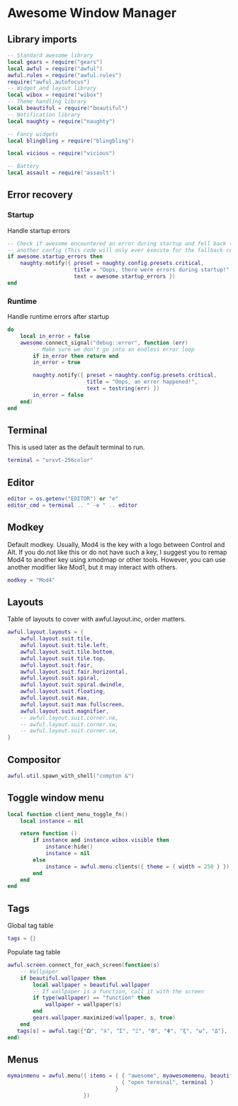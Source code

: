 * Awesome Window Manager
** Library imports

   #+BEGIN_SRC lua :tangle yes
     -- Standard awesome library
     local gears = require("gears")
     local awful = require("awful")
     awful.rules = require("awful.rules")
     require("awful.autofocus")
     -- Widget and layout library
     local wibox = require("wibox")
     -- Theme handling library
     local beautiful = require("beautiful")
     -- Notification library
     local naughty = require("naughty")

     -- Fancy widgets
     local blingbling = require("blingbling")

     local vicious = require("vicious")

     -- Battery
     local assault = require('assault')
   #+END_SRC

** Error recovery
*** Startup

    Handle startup errors

    #+BEGIN_SRC lua :tangle yes
      -- Check if awesome encountered an error during startup and fell back to
      -- another config (This code will only ever execute for the fallback config)
      if awesome.startup_errors then
          naughty.notify({ preset = naughty.config.presets.critical,
                           title = "Oops, there were errors during startup!",
                           text = awesome.startup_errors })
      end
    #+END_SRC

*** Runtime

    Handle runtime errors after startup

    #+BEGIN_SRC lua :tangle yes
      do
          local in_error = false
          awesome.connect_signal("debug::error", function (err)
              -- Make sure we don't go into an endless error loop
              if in_error then return end
              in_error = true

              naughty.notify({ preset = naughty.config.presets.critical,
                               title = "Oops, an error happened!",
                               text = tostring(err) })
              in_error = false
          end)
      end
    #+END_SRC

** Terminal
   This is used later as the default terminal to run.

   #+BEGIN_SRC lua :tangle yes
     terminal = "urxvt-256color"
   #+END_SRC

** Editor

   #+BEGIN_SRC lua :tangle yes
     editor = os.getenv("EDITOR") or "e"
     editor_cmd = terminal .. " -e " .. editor
   #+END_SRC

** Modkey

   Default modkey.
   Usually, Mod4 is the key with a logo between Control and Alt.
   If you do not like this or do not have such a key,
   I suggest you to remap Mod4 to another key using xmodmap or other tools.
   However, you can use another modifier like Mod1, but it may interact with others.

   #+BEGIN_SRC lua :tangle yes
     modkey = "Mod4"
   #+END_SRC

** Layouts

   Table of layouts to cover with awful.layout.inc, order matters.

   #+BEGIN_SRC lua :tangle yes
     awful.layout.layouts = {
         awful.layout.suit.tile,
         awful.layout.suit.tile.left,
         awful.layout.suit.tile.bottom,
         awful.layout.suit.tile.top,
         awful.layout.suit.fair,
         awful.layout.suit.fair.horizontal,
         awful.layout.suit.spiral,
         awful.layout.suit.spiral.dwindle,
         awful.layout.suit.floating,
         awful.layout.suit.max,
         awful.layout.suit.max.fullscreen,
         awful.layout.suit.magnifier,
         -- awful.layout.suit.corner.ne,
         -- awful.layout.suit.corner.sw,
         -- awful.layout.suit.corner.se,
     }
   #+END_SRC

** Compositor


   #+BEGIN_SRC lua :tangle yes
     awful.util.spawn_with_shell("compton &")
   #+END_SRC

** Toggle window menu

   #+BEGIN_SRC lua :tangle yes
     local function client_menu_toggle_fn()
         local instance = nil

         return function ()
             if instance and instance.wibox.visible then
                 instance:hide()
                 instance = nil
             else
                 instance = awful.menu.clients({ theme = { width = 250 } })
             end
         end
     end
   #+END_SRC

** Tags
   
   Global tag table

   #+BEGIN_SRC lua :tangle yes
     tags = {}
   #+END_SRC

   Populate tag table

   #+BEGIN_SRC lua :tangle yes
     awful.screen.connect_for_each_screen(function(s)
         -- Wallpaper
         if beautiful.wallpaper then
             local wallpaper = beautiful.wallpaper
             -- If wallpaper is a function, call it with the screen
             if type(wallpaper) == "function" then
                 wallpaper = wallpaper(s)
             end
             gears.wallpaper.maximized(wallpaper, s, true)
         end
        tags[s] = awful.tag({"𝛀", "λ", "Σ", "Ξ", "Θ", "Φ", "ξ", "ω", "Δ"}, s, awful.layout.layouts[1])
     end)
   #+END_SRC

** Menus
   #+BEGIN_SRC lua :tangle yes
     mymainmenu = awful.menu({ items = { { "awesome", myawesomemenu, beautiful.awesome_icon },
                                         { "open terminal", terminal }
                                       }
                             })
   #+END_SRC
